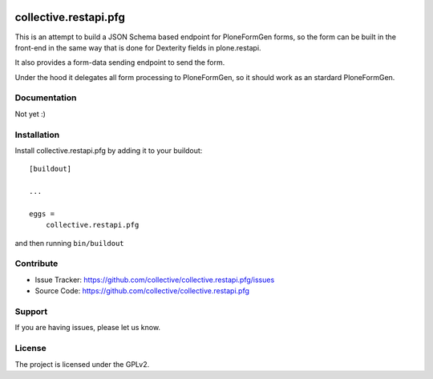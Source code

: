 .. This README is meant for consumption by humans and pypi. Pypi can render rst files so please do not use Sphinx features.
   If you want to learn more about writing documentation, please check out: http://docs.plone.org/about/documentation_styleguide.html
   This text does not appear on pypi or github. It is a comment.

.. image:: https://travis-ci.com/collective/collective.restapi.pfg.svg?branch=master
    :target: https://travis-ci.com/collective/collective.restapi.pfg

.. image:: https://coveralls.io/repos/github/collective/collective.restapi.pfg/badge.svg?branch=master
 :target: https://coveralls.io/github/collective/collective.restapi.pfg?branch=master


======================
collective.restapi.pfg
======================

This is an attempt to build a JSON Schema based endpoint for PloneFormGen forms, so the form can be built in the front-end in the same way that is done for Dexterity fields in plone.restapi.

It also provides a form-data sending endpoint to send the form.

Under the hood it delegates all form processing to PloneFormGen, so it should work as an stardard PloneFormGen.


Documentation
-------------

Not yet :)


Installation
------------

Install collective.restapi.pfg by adding it to your buildout::

    [buildout]

    ...

    eggs =
        collective.restapi.pfg


and then running ``bin/buildout``


Contribute
----------

- Issue Tracker: https://github.com/collective/collective.restapi.pfg/issues
- Source Code: https://github.com/collective/collective.restapi.pfg


Support
-------

If you are having issues, please let us know.


License
-------

The project is licensed under the GPLv2.

